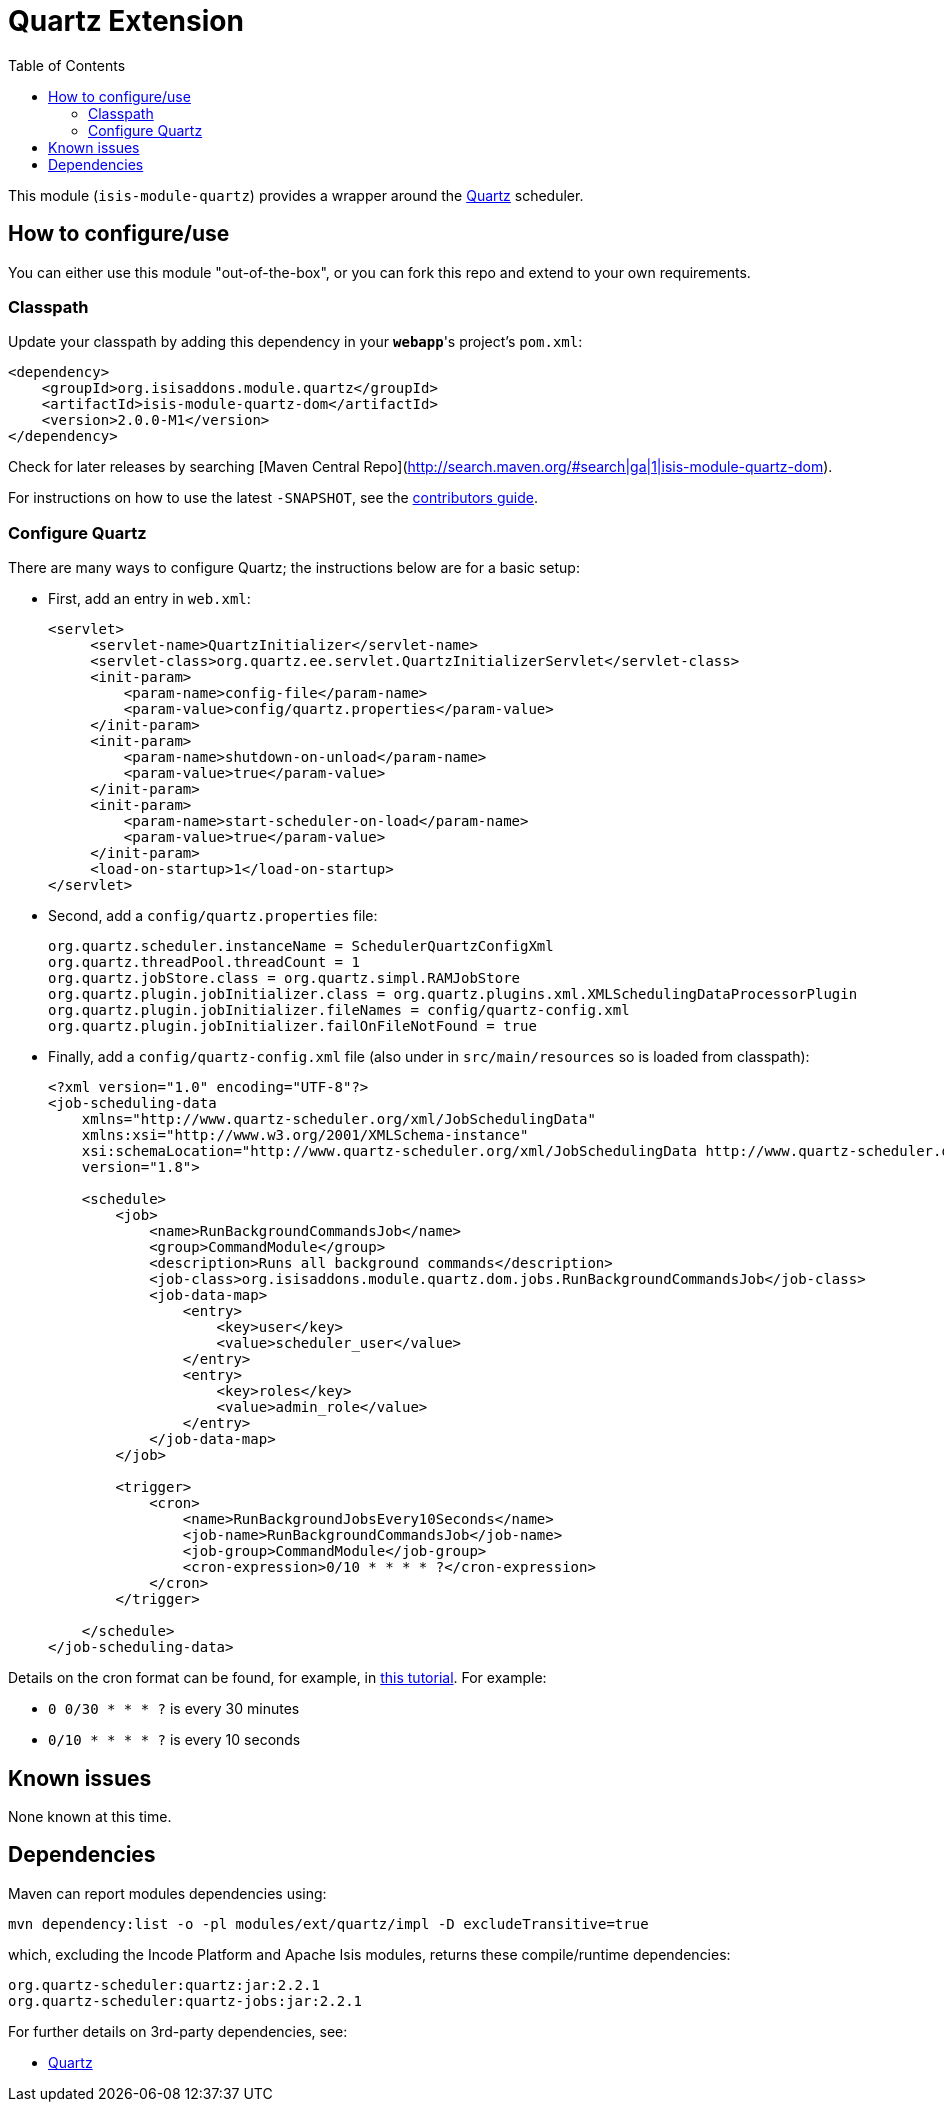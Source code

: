 [[ext-quartz]]
= Quartz Extension
:_basedir: ../../../
:_imagesdir: images/
:generate_pdf:
:toc:

This module (`isis-module-quartz`) provides a wrapper around the link:http://www.quartz-scheduler.org/[Quartz] scheduler.


== How to configure/use

You can either use this module "out-of-the-box", or you can fork this repo and extend to your own requirements. 


=== Classpath

Update your classpath by adding this dependency in your *`webapp`*'s project's `pom.xml`:

[source,xml]
----
<dependency>
    <groupId>org.isisaddons.module.quartz</groupId>
    <artifactId>isis-module-quartz-dom</artifactId>
    <version>2.0.0-M1</version>
</dependency>
----

Check for later releases by searching [Maven Central Repo](http://search.maven.org/#search|ga|1|isis-module-quartz-dom).

For instructions on how to use the latest `-SNAPSHOT`, see the xref:../../../pages/contributors-guide/contributors-guide.adoc#[contributors guide].




=== Configure Quartz

There are many ways to configure Quartz; the instructions below are for a basic setup:

* First, add an entry in `web.xml`: +
+
[source,xml]
----
<servlet>
     <servlet-name>QuartzInitializer</servlet-name>
     <servlet-class>org.quartz.ee.servlet.QuartzInitializerServlet</servlet-class>
     <init-param>
         <param-name>config-file</param-name>
         <param-value>config/quartz.properties</param-value>
     </init-param>
     <init-param>
         <param-name>shutdown-on-unload</param-name>
         <param-value>true</param-value>
     </init-param>
     <init-param>
         <param-name>start-scheduler-on-load</param-name>
         <param-value>true</param-value>
     </init-param>
     <load-on-startup>1</load-on-startup>
</servlet>
----

* Second, add a `config/quartz.properties` file: +
+
[source,ini]
----
org.quartz.scheduler.instanceName = SchedulerQuartzConfigXml
org.quartz.threadPool.threadCount = 1
org.quartz.jobStore.class = org.quartz.simpl.RAMJobStore
org.quartz.plugin.jobInitializer.class = org.quartz.plugins.xml.XMLSchedulingDataProcessorPlugin
org.quartz.plugin.jobInitializer.fileNames = config/quartz-config.xml
org.quartz.plugin.jobInitializer.failOnFileNotFound = true
----

* Finally, add a `config/quartz-config.xml` file (also under in `src/main/resources` so is loaded from classpath): +
+
[source,xml]
----
<?xml version="1.0" encoding="UTF-8"?>
<job-scheduling-data
    xmlns="http://www.quartz-scheduler.org/xml/JobSchedulingData"
    xmlns:xsi="http://www.w3.org/2001/XMLSchema-instance"
    xsi:schemaLocation="http://www.quartz-scheduler.org/xml/JobSchedulingData http://www.quartz-scheduler.org/xml/job_scheduling_data_1_8.xsd"
    version="1.8">

    <schedule>
        <job>
            <name>RunBackgroundCommandsJob</name>
            <group>CommandModule</group>
            <description>Runs all background commands</description>
            <job-class>org.isisaddons.module.quartz.dom.jobs.RunBackgroundCommandsJob</job-class>
            <job-data-map>
                <entry>
                    <key>user</key>
                    <value>scheduler_user</value>
                </entry>
                <entry>
                    <key>roles</key>
                    <value>admin_role</value>
                </entry>
            </job-data-map>
        </job>

        <trigger>
            <cron>
                <name>RunBackgroundJobsEvery10Seconds</name>
                <job-name>RunBackgroundCommandsJob</job-name>
                <job-group>CommandModule</job-group>
                <cron-expression>0/10 * * * * ?</cron-expression>
            </cron>
        </trigger>

    </schedule>
</job-scheduling-data>
----


Details on the cron format can be found, for example, in link:http://quartz-scheduler.org/documentation/quartz-2.x/tutorials/tutorial-lesson-06[this tutorial].  For example:

* `0 0/30 * * * ?`  is every 30 minutes
* `0/10 * * * * ?`  is every 10 seconds







== Known issues

None known at this time.




== Dependencies

Maven can report modules dependencies using:

[source,bash]
----
mvn dependency:list -o -pl modules/ext/quartz/impl -D excludeTransitive=true
----

which, excluding the Incode Platform and Apache Isis modules, returns these compile/runtime dependencies:

[source,bash]
----
org.quartz-scheduler:quartz:jar:2.2.1
org.quartz-scheduler:quartz-jobs:jar:2.2.1
----


For further details on 3rd-party dependencies, see:

* link:http://www.quartz-scheduler.org/[Quartz]


